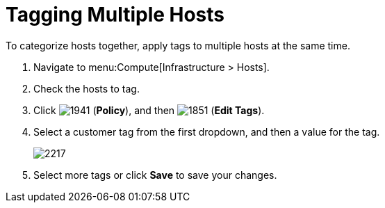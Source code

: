 = Tagging Multiple Hosts

To categorize hosts together, apply tags to multiple hosts at the same time.

. Navigate to menu:Compute[Infrastructure > Hosts].
. Check the hosts to tag.
. Click  image:1941.png[] (*Policy*), and then  image:1851.png[] (*Edit Tags*).
. Select a customer tag from the first dropdown, and then a value for the tag.
+

image:2217.png[]

. Select more tags or click *Save* to save your changes.






